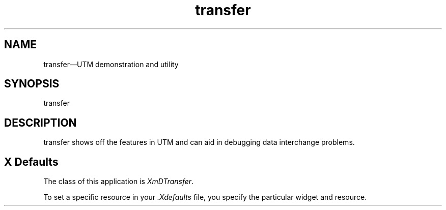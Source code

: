 .\" $XConsortium: transfer.man /main/4 1995/07/17 10:49:13 drk $
.\" Motif
.\"
.\" Copyright (c) 1987-2012, The Open Group. All rights reserved.
.\"
.\" These libraries and programs are free software; you can
.\" redistribute them and/or modify them under the terms of the GNU
.\" Lesser General Public License as published by the Free Software
.\" Foundation; either version 2 of the License, or (at your option)
.\" any later version.
.\"
.\" These libraries and programs are distributed in the hope that
.\" they will be useful, but WITHOUT ANY WARRANTY; without even the
.\" implied warranty of MERCHANTABILITY or FITNESS FOR A PARTICULAR
.\" PURPOSE. See the GNU Lesser General Public License for more
.\" details.
.\"
.\" You should have received a copy of the GNU Lesser General Public
.\" License along with these librararies and programs; if not, write
.\" to the Free Software Foundation, Inc., 51 Franklin Street, Fifth
.\" Floor, Boston, MA 02110-1301 USA
...\"
...\"
...\" HISTORY
.TH transfer 1X MOTIF "Demonstration programs"
.SH NAME
\*Ltransfer\*O\(emUTM demonstration and utility
.SH SYNOPSIS
.sS
\*Ltransfer\*O
.sE
.SH DESCRIPTION
\*Ltransfer\*O
shows off the features in UTM and can aid in debugging data
interchange problems.
.SH X Defaults
The class of this application is \fIXmDTransfer\fR.

To set a specific resource in your \fI.Xdefaults\fR file,  you specify the
particular widget and resource.
